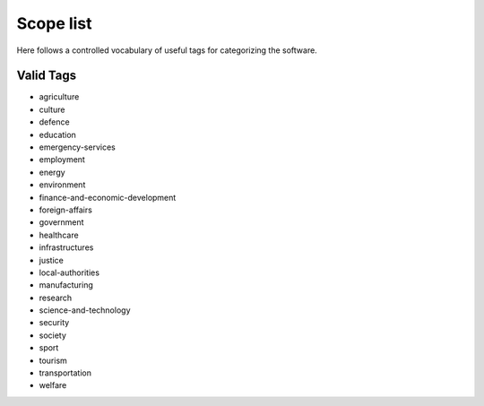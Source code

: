 .. _scope-list:

Scope list
==========

Here follows a controlled vocabulary of useful tags for categorizing the
software.

==========
Valid Tags
==========

- agriculture
- culture
- defence
- education
- emergency-services
- employment
- energy
- environment
- finance-and-economic-development
- foreign-affairs
- government
- healthcare
- infrastructures
- justice
- local-authorities
- manufacturing
- research
- science-and-technology
- security
- society
- sport
- tourism
- transportation
- welfare
